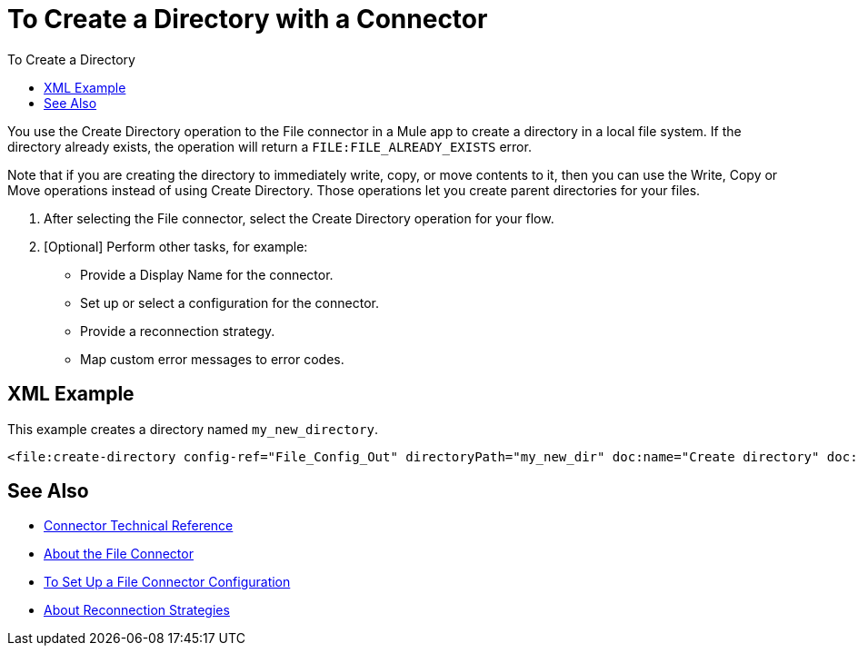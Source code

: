 = To Create a Directory with a Connector
:keywords: file, ftp, connector, operation
:toc:
:toc-title: To Create a Directory

You use the Create Directory operation to the File connector in a Mule app to create a directory in a local file system. If the directory already exists, the operation will return a `FILE:FILE_ALREADY_EXISTS` error.

Note that if you are creating the directory to immediately  write, copy, or move contents to it, then you can use the Write, Copy or Move operations instead of using Create Directory. Those operations let you create parent directories for your files.

. After selecting the File connector, select the Create Directory operation for your flow.
. [Optional] Perform other tasks, for example:
  ** Provide a Display Name for the connector.
  ** Set up or select a configuration for the connector.
  ** Provide a reconnection strategy.
  ** Map custom error messages to error codes.

[[xml_example]]
== XML Example

This example creates a directory named `my_new_directory`.

----
<file:create-directory config-ref="File_Config_Out" directoryPath="my_new_dir" doc:name="Create directory" doc:id="4c850f3c-1f9d-445f-94e9-b1fd962d921e" />
----

[[see_also]]
== See Also

* link:/connectors/file-documentation[Connector Technical Reference]
* link:/connectors/file-about-the-file-connector[About the File Connector]
* link:/connectors/file-to-set-up-a-file-connector-config[To Set Up a File Connector Configuration]
* link:/mule-user-guide/reconnection-strategy-about[About Reconnection Strategies]
